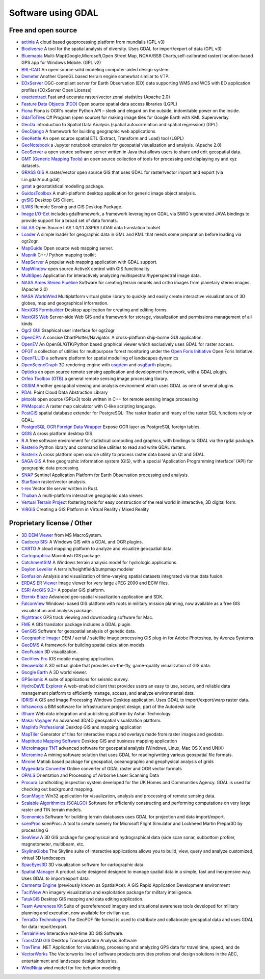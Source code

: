 .. _software_using_gdal:

================================================================================
Software using GDAL
================================================================================

Free and open source
--------------------

- `actinia <https://actinia.mundialis.de/>`_ A cloud based geoprocessing platform from mundialis (GPL v3)
- `Biodiverse <http://shawnlaffan.github.io/biodiverse>`_ A tool for the spatial analysis of diversity. Uses GDAL for import/export of data (GPL v3)
- `Bluemapia <https://sourceforge.net/projects/bluemapia/>`_ Multi-Map(Google,Microsoft,Open Street Map, NOAA/BSB Charts,self-calibrated raster) location-based GPS app for Windows Mobile. (GPL v2)
- `BRL-CAD <https://brlcad.org>`_ An open source solid modeling computer-aided design system.
- `Demeter <http://demeter.sourceforge.net/>`_ Another OpenGL based terrain engine somewhat similar to VTP.
- `EOxServer <http://eoxserver.org>`_  OGC-compliant server for Earth Observation (EO) data supporting WMS and WCS with EO application profiles (EOxServer Open License)
- `exactextract <https://github.com/isciences/exactextract>`_ Fast and accurate raster/vector zonal statistics (Apache 2.0)
- `Feature Data Objects (FDO)  <http://fdo.osgeo.org>`_  Open source spatial data access libraries (LGPL)
- `Fiona  <http://pypi.python.org/pypi/Fiona>`_  Fiona is OGR's neater Python API – sleek and elegant on the outside, indomitable power on the inside.
- `GdalToTiles  <http://www.codeplex.com/gdal2tilescsharp>`_  C# Program (open source) for making image tiles for Google Earth with KML Superoverlay.
- `GeoDa  <http://geodacenter.github.io/index.html>`_  Introduction to Spatial Data Analysis (spatial autocorrelation and spatial regression) (GPL)
- `GeoDjango  <https://docs.djangoproject.com/en/dev/ref/contrib/gis/>`_  A framework for building geographic web applications.
- `GeoKettle  <https://live.osgeo.org/archive/10.0/en/overview/geokettle_overview.html>`_  An open source spatial ETL (Extract, Transform and Load) tool (LGPL)
- `GeoNotebook  <https://github.com/OpenGeoscience/geonotebook>`_  a Jupyter notebook extension for geospatial visualization and analysis. (Apache 2.0)
- `GeoServer  <http://geoserver.org>`_  a open source software server written in Java that allows users to share and edit geospatial data.
- `GMT (Generic Mapping Tools)  <http://gmt.soest.hawaii.edu>`_  an open source collection of tools for processing and displaying xy and xyz datasets.
- `GRASS GIS  <http://grass.osgeo.org>`_  A raster/vector open source GIS that uses GDAL for raster/vector import and export (via r.in.gdal/r.out.gdal)
- `gstat  <http://www.gstat.org>`_  a geostatistical modelling package.
- `GuidosToolbox  <https://forest.jrc.ec.europa.eu/en/activities/lpa/gtb/>`_  A multi-platform desktop application for generic image object analysis.
- `gvSIG  <http://www.gvsig.com>`_  Desktop GIS Client.
- `ILWIS  <http://www.itc.nl/ilwis>`_  Remote Sensing and GIS Desktop Package.
- `Image I/O-Ext  <https://github.com/geosolutions-it/imageio-ext>`_  includes gdalframework, a framework leveraging on GDAL via SWIG's generated JAVA bindings to provide support for a broad set of data formats.
- `libLAS  <https://liblas.org>`_  Open Source LAS 1.0/1.1 ASPRS LiDAR data translation toolset
- `Loader  <https://github.com/AstunTechnology/Loader>`_  A simple loader for geographic data in GML and KML that needs some preparation before loading via ogr2ogr.
- `MapGuide  <http://mapguide.osgeo.org>`_  Open source web mapping server.
- `Mapnik  <http://mapnik.org>`_  C++/ Python mapping toolkit
- `MapServer  <http://mapserver.org/index.html>`_  A popular web mapping application with GDAL support.
- `MapWindow  <http://www.mapwindow.org>`_  open source ActiveX control with GIS functionality.
- `MultiSpec <https://github.com/larrybiehl/MultiSpec>`_ Application for interactively analyzing multispectral/hyperspectral image data.
- `NASA Ames Stereo Pipeline  <https://github.com/NeoGeographyToolkit/StereoPipeline>`_  Software for creating terrain models and ortho images from planetary stereo images. (Apache 2.0)
- `NASA WorldWind  <https://worldwind.arc.nasa.gov/>`_   Multiplatform virtual globe library to quickly and easily create interactive visualizations of 3D globes, map and geographical information.
- `NextGIS Formbuilder  <http://nextgis.com/nextgis-formbuilder>`_ Desktop application for creating and editing forms.
- `NextGIS Web  <http://nextgis.com/nextgis-web>`_ Server-side Web GIS and a framework for storage, visualization and permissions management of all kinds
- `Ogr2 GUI  <https://sourceforge.net/projects/ogr2gui/>`_ Graphical user interface for ogr2ogr
- `OpenCPN  <http://opencpn.org>`_  A concise ChartPlotter/Navigator. A cross-platform ship-borne GUI application.
- `OpenEV  <http://openev.sourceforge.net>`_  An OpenGL/GTK/Python based graphical viewer which exclusively uses GDAL for raster access.
- `OFGT <https://github.com/openforis/geospatial-toolkit>`_  a collection of utilities for multipurpose forest monitoring under the `Open Foris Initiative <http://km.fao.org/OFwiki/index.php/Main_Page>`_ Open Foris Initiative.
- `OpenFLUID  <https://www.openfluid-project.org>`_  a software platform for spatial modelling of landscapes dynamics
- `OpenSceneGraph  <http://www.openscenegraph.org>`_  3D rendering engine with `osgdem <http://www.openscenegraph.org/projects/osg/wiki/Support/UserGuides/osgdem>`_ and `osgEarth <http://wush.net/trac/osgearth/wiki/Downloads>`_ plugins.
- `Opticks  <http://opticks.org>`_  an open source remote sensing application and development framework, with a GDAL plugin.
- `Orfeo Toolbox (OTB)  <http://www.orfeo-toolbox.org>`_  a general remote sensing image processing library.
- `OSSIM  <http://www.ossim.org>`_  Another geospatial viewing and analysis environment which uses GDAL as one of several plugins.
- `PDAL  <https://pdal.io>`_  Point Cloud Data Abstraction Library
- `pktools  <http://pktools.nongnu.org/html/index.html>`_  open source (GPLv3) tools written in C++ for remote sensing image processing
- `PNMapcalc  <http://pawel.netzel.pl/index.php?id=software#a_mapcalc>`_  A raster map calculator with C-like scripting language.
- `PostGIS  <http://www.postgis.net>`_ spatial database extender for PostgreSQL: The raster loader and many of the raster SQL functions rely on GDAL.
- `PostgreSQL OGR Foreign Data Wrapper <https://github.com/pramsey/pgsql-ogr-fdw>`_ Expose OGR layer as PostgreSQL foreign tables.
- `QGIS <http://www.qgis.org>`_ A cross platform desktop GIS.
- `R <http://www.r-project.org>`_ A free software environment for statistical computing and graphics, with bindings to GDAL via the rgdal package.
- `Rasterio  <https://rasterio.readthedocs.io>`_  Python library and command line utilities to read and write GDAL rasters.
- `Rasterix  <https://github.com/mogasw/rasterix/>`_  A cross platform open source utility to process raster data based on Qt and GDAL.
- `SAGA GIS  <http://www.saga-gis.org/en/index.html>`_ A free geographic information system (GIS), with a special 'Application Programming Interface' (API) for geographic data processing.
- `SNAP  <http://step.esa.int/main/toolboxes/snap>`_  Sentinel Application Platform for Earth Observation processing and analysis.
- `StarSpan  <https://github.com/Ecotrust/starspan>`_  raster/vector analysis.
- `t-rex  <http://t-rex.tileserver.ch>`_  Vector tile server written in Rust.
- `Thuban  <http://thuban.intevation.org>`_  A multi-platform interactive geographic data viewer.
- `Vertual Terrain Project  <http://www.vterrain.org>`_  fostering tools for easy construction of the real world in interactive, 3D digital form.
- `ViRGiS <https://www.virgis.org/>`__ Creating a GIS Platform in Virtual Reality / Mixed Reality

Proprietary license / Other
---------------------------

- `3D DEM Viewer <http://www.msmacrosystem.nl/Ilwis/index.html>`_ from MS MacroSystem.
- `Cadcorp SIS: <http://www.cadcorp.com>`_ A Windows GIS with a GDAL and OGR plugins.
- `CARTO <http://www.carto.com>`_ A cloud mapping platform to analyze and visualize geospatial data.
- `Cartographica <http://www.macgis.com>`_ Macintosh GIS package.
- `CatchmentSIM <https://csse.com.au/index.php/products/catchmentsim>`_  A Windows terrain analysis model for hydrologic applications.
- `Daylon Leveller <https://www.daylongraphics.com/products/leveller.php>`_ A terrain/heightfield/bumpmap modeler
- `Eonfusion <http://www.eonfusion.com>`_  Analysis and visualization of time-varying spatial datasets integrated via true data fusion.
- `ERDAS ER Viewer  <https://www.hexagongeospatial.com/products/power-portfolio/other-producer-products/erdas-er-viewer>`_ Image viewer for very large JPEG 2000 and ECW files.
- `ESRI ArcGIS 9.2+ <http://www.esri.com>`_  A popular GIS platform.
- `Eternix Blaze <http://www.eternix.co.il>`_ Advanced geo-spatial visualization application and SDK.
- `FalconView  <http://www.falconview.org>`_  Windows-based GIS platform with roots in military mission planning, now available as a free GIS visualization and analysis package.
- `flighttrack  <http://flighttrack.sourceforge.net>`_  GPS track viewing and downloading software for Mac.
- `FME  <http://www.safe.com>`_  A GIS translator package includes a GDAL plugin.
- `GenGIS  <http://kiwi.cs.dal.ca/GenGIS>`_  Software for geospatial analysis of genetic data.
- `Geographic Imager  <https://www.avenza.com/geographic-imager>`_  DEM / aerial / satellite image processing GIS plug-in for Adobe Photoshop, by Avenza Systems.
- `GeoDMS  <http://www.objectvision.hosting.it-rex.nl/geodms>`_  A framework for building spatial calculation models.
- `GeoFusion  <http://www.geofusion.com>`_  3D visualization.
- `GeoView Pro  <https://apps.apple.com/lu/app/geoview-pro/id590559352?l=fr>`_  IOS mobile mapping application.
- `Geoweb3d  <http://www.geoweb3d.com>`_  A 3D virtual globe that provides on-the-fly, game-quality visualization of GIS data.
- `Google Earth  <http://earth.google.com>`_  A 3D world viewer.
- `GPSeismic  <http://www.gpseismic.com>`_  A suite of applications for seismic survey.
- `HydroDaVE Explorer  <http://www.hydrodave.com>`_  A web-enabled client that provides users an easy to use, secure, and reliable data management platform to efficiently manage, access, and analyze environmental data.
- `IDRISI  <http://www.idrisi.com>`_  A GIS and Image Processing Windows Desktop application. Uses GDAL to import/export/warp raster data.
- `Infraworks  <https://www.autodesk.com/products/infraworks/overview>`_  a BIM software for infrastructure project design, part of the Autodesk suite.
- `iShare  <https://www.astuntechnology.com/cloud-products/ishare/>`_  Web data integration and publishing platform by Astun Technology.
- `Makai Voyager  <http://voyager.makai.com>`_  An advanced 3D/4D geospatial visualization platform.
- `MapInfo Professional  <http://www.mapinfo.com/product/mapinfo-professional>`_  Desktop GIS and mapping application
- `MapTiler  <http://www.maptiler.com>`_  Generator of tiles for interactive maps and overlays made from raster images and geodata.
- `Maptitude Mapping Software <http://www.caliper.com/maptitude/mappingsoftware.htm>`_  Desktop GIS and business mapping application
- `MicroImages TNT <http://www.microimages.com>`_  advanced software for geospatial analysis (Windows, Linux, Mac OS X and UNIX)
- `Micromine  <http://www.micromine.com>`_  A mining software solution that uses GDAL for reading/writing various geospatial file formats.
- `Mirone  <http://joa-quim.pt/mirone/main.html>`_  Matlab based package for geospatial, oceanographic and geophysical analysis of grids
- `Mygeodata Converter  <http://mygeodata.eu/apps/converter/index_EN.html>`_  Online converter of GDAL raster and OGR vector formats
- `OPALS  <https://opals.geo.tuwien.ac.at/html/stable/index.html>`_ Orientation and Processing of Airborne Laser Scanning Data
- `Procura  <http://www.michellcomputing.co.uk/procura.html>`_ Landholding inspection system developed for the UK Homes and Communities Agency. GDAL is used for checking out background mapping.
- `ScanMagic  <https://www.scanex.ru/en/software/vizualizatsiya-i-katalogizatsiya/scan-magic/>`_ Win32 application for visualization, analysis and processing of remote sensing data.
- `Scalable Algorithmics (SCALGO)  <http://scalgo.com>`_  Software for efficiently constructing and performing computations on very large raster and TIN terrain models.
- `Scenomics  <http://www.scenomics.com>`_  Software for building terrain databases uses GDAL for projection and data import/export.
- `scenProc  <http://www.scenerydesign.org/scenproc>`_ scenProc: A tool to create scenery for Microsoft Flight Simulator and Lockheed Martin Prepar3D by processing G
- `SeaView  <https://www.seaviewgis.com>`_  A 3D GIS package for geophysical and hydrographical data (side scan sonar, subbottom profiler, magnetometer, multibeam, etc.
- `SkylineGlobe  <http://www.skylineglobe.com>`_  The Skyline suite of interactive applications allows you to build, view, query and analyze customized, virtual 3D landscapes.
- `SpacEyes3D  <http://www.spaceyes.com>`_  3D visualization software for cartographic data.
- `Spatial Manager  <http://www.spatialmanager.com>`_  A product suite designed designed to manage spatial data in a simple, fast and inexpensive way. Uses GDAL to import/export data.
- `Carmenta Engine  <http://www.carmenta.com>`_ (previously known as SpatialAce): A GIS Rapid Application Development environment
- `TacitView  <https://www.insitu.com/information-delivery/information-processing/tacitview>`_  An imagery visualization and exploitation package for military intelligence.
- `TatukGIS  <http://www.tatukgis.com>`_  Desktop GIS mapping and data editing application.
- `Team Awareness Kit <https://tak.gov>`_  Suite of georeferenced imagery and situational awareness tools developed for military planning and execution, now available for civilian use.
- `TerraGo Technologies  <http://www.terragotech.com>`_  The GeoPDF file format is used to distribute and collaborate geospatial data and uses GDAL for data import/export.
- `TerrainView  <http://www.viewtec.net>`_  Interactive real-time 3D GIS Software.
- `TransCAD GIS  <http://www.caliper.com>`_  Desktop Transportation Analysis Software
- `TravTime  <https://travtime.software.informer.com/download/>`_  .NET Application for visualizing, processing and analyzing GPS data for travel time, speed, and de
- `VectorWorks <http://www.vectorworks.net>`_ The Vectorworks line of software products provides professional design solutions in the AEC, entertainment and landscape design industries.
- `WindNinja  <https://www.firelab.org/project/windninja>`_  wind model for fire behavior modeling.
